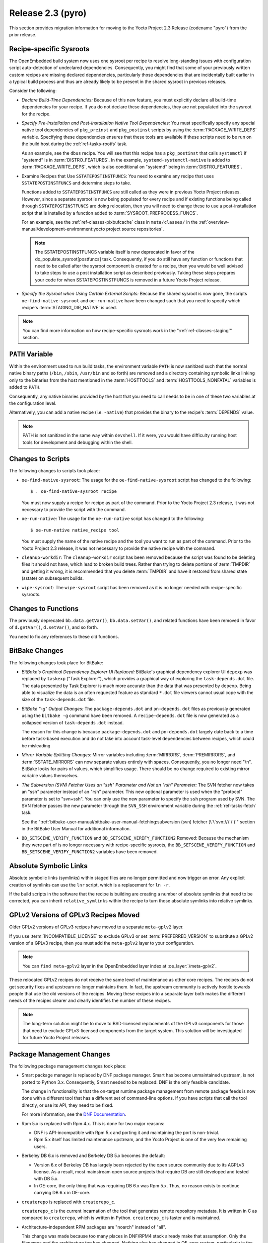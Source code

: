 .. SPDX-License-Identifier: CC-BY-SA-2.0-UK

Release 2.3 (pyro)
==================

This section provides migration information for moving to the Yocto
Project 2.3 Release (codename "pyro") from the prior release.

.. _migration-2.3-recipe-specific-sysroots:

Recipe-specific Sysroots
------------------------

The OpenEmbedded build system now uses one sysroot per recipe to resolve
long-standing issues with configuration script auto-detection of
undeclared dependencies. Consequently, you might find that some of your
previously written custom recipes are missing declared dependencies,
particularly those dependencies that are incidentally built earlier in a
typical build process and thus are already likely to be present in the
shared sysroot in previous releases.

Consider the following:

-  *Declare Build-Time Dependencies:* Because of this new feature, you
   must explicitly declare all build-time dependencies for your recipe.
   If you do not declare these dependencies, they are not populated into
   the sysroot for the recipe.

-  *Specify Pre-Installation and Post-Installation Native Tool
   Dependencies:* You must specifically specify any special native tool
   dependencies of ``pkg_preinst`` and ``pkg_postinst`` scripts by using
   the :term:`PACKAGE_WRITE_DEPS` variable.
   Specifying these dependencies ensures that these tools are available
   if these scripts need to be run on the build host during the
   :ref:`ref-tasks-rootfs` task.

   As an example, see the ``dbus`` recipe. You will see that this recipe
   has a ``pkg_postinst`` that calls ``systemctl`` if "systemd" is in
   :term:`DISTRO_FEATURES`. In the example,
   ``systemd-systemctl-native`` is added to :term:`PACKAGE_WRITE_DEPS`,
   which is also conditional on "systemd" being in :term:`DISTRO_FEATURES`.

-  Examine Recipes that Use ``SSTATEPOSTINSTFUNCS``: You need to
   examine any recipe that uses ``SSTATEPOSTINSTFUNCS`` and determine
   steps to take.

   Functions added to ``SSTATEPOSTINSTFUNCS`` are still called as they
   were in previous Yocto Project releases. However, since a separate
   sysroot is now being populated for every recipe and if existing
   functions being called through ``SSTATEPOSTINSTFUNCS`` are doing
   relocation, then you will need to change these to use a
   post-installation script that is installed by a function added to
   :term:`SYSROOT_PREPROCESS_FUNCS`.

   For an example, see the :ref:`ref-classes-pixbufcache` class in ``meta/classes/`` in
   the :ref:`overview-manual/development-environment:yocto project source repositories`.

   .. note::

      The
      SSTATEPOSTINSTFUNCS
      variable itself is now deprecated in favor of the
      do_populate_sysroot[postfuncs]
      task. Consequently, if you do still have any function or functions
      that need to be called after the sysroot component is created for
      a recipe, then you would be well advised to take steps to use a
      post installation script as described previously. Taking these
      steps prepares your code for when
      SSTATEPOSTINSTFUNCS
      is removed in a future Yocto Project release.

-  *Specify the Sysroot when Using Certain External Scripts:* Because
   the shared sysroot is now gone, the scripts
   ``oe-find-native-sysroot`` and ``oe-run-native`` have been changed
   such that you need to specify which recipe's
   :term:`STAGING_DIR_NATIVE` is used.

.. note::

   You can find more information on how recipe-specific sysroots work in
   the ":ref:`ref-classes-staging`" section.

.. _migration-2.3-path-variable:

``PATH`` Variable
-----------------

Within the environment used to run build tasks, the environment variable
``PATH`` is now sanitized such that the normal native binary paths
(``/bin``, ``/sbin``, ``/usr/bin`` and so forth) are removed and a
directory containing symbolic links linking only to the binaries from
the host mentioned in the :term:`HOSTTOOLS` and
:term:`HOSTTOOLS_NONFATAL` variables is added
to ``PATH``.

Consequently, any native binaries provided by the host that you need to
call needs to be in one of these two variables at the configuration
level.

Alternatively, you can add a native recipe (i.e. ``-native``) that
provides the binary to the recipe's :term:`DEPENDS`
value.

.. note::

   PATH
   is not sanitized in the same way within ``devshell``.
   If it were, you would have difficulty running host tools for
   development and debugging within the shell.

.. _migration-2.3-scripts:

Changes to Scripts
------------------

The following changes to scripts took place:

-  ``oe-find-native-sysroot``: The usage for the
   ``oe-find-native-sysroot`` script has changed to the following::

      $ . oe-find-native-sysroot recipe

   You must now supply a recipe for recipe
   as part of the command. Prior to the Yocto Project 2.3 release, it
   was not necessary to provide the script with the command.

-  ``oe-run-native``: The usage for the ``oe-run-native`` script has
   changed to the following::

      $ oe-run-native native_recipe tool

   You must
   supply the name of the native recipe and the tool you want to run as
   part of the command. Prior to the Yocto Project 2.3 release, it
   was not necessary to provide the native recipe with the command.

-  ``cleanup-workdir``: The ``cleanup-workdir`` script has been
   removed because the script was found to be deleting files it should
   not have, which lead to broken build trees. Rather than trying to
   delete portions of :term:`TMPDIR` and getting it wrong,
   it is recommended that you delete :term:`TMPDIR` and have it restored
   from shared state (sstate) on subsequent builds.

-  ``wipe-sysroot``: The ``wipe-sysroot`` script has been removed as
   it is no longer needed with recipe-specific sysroots.

.. _migration-2.3-functions:

Changes to Functions
--------------------

The previously deprecated ``bb.data.getVar()``, ``bb.data.setVar()``,
and related functions have been removed in favor of ``d.getVar()``,
``d.setVar()``, and so forth.

You need to fix any references to these old functions.

.. _migration-2.3-bitbake-changes:

BitBake Changes
---------------

The following changes took place for BitBake:

-  *BitBake's Graphical Dependency Explorer UI Replaced:* BitBake's
   graphical dependency explorer UI ``depexp`` was replaced by
   ``taskexp`` ("Task Explorer"), which provides a graphical way of
   exploring the ``task-depends.dot`` file. The data presented by Task
   Explorer is much more accurate than the data that was presented by
   ``depexp``. Being able to visualize the data is an often requested
   feature as standard ``*.dot`` file viewers cannot usual cope with the
   size of the ``task-depends.dot`` file.

-  *BitBake "-g" Output Changes:* The ``package-depends.dot`` and
   ``pn-depends.dot`` files as previously generated using the
   ``bitbake -g`` command have been removed. A ``recipe-depends.dot``
   file is now generated as a collapsed version of ``task-depends.dot``
   instead.

   The reason for this change is because ``package-depends.dot`` and
   ``pn-depends.dot`` largely date back to a time before task-based
   execution and do not take into account task-level dependencies
   between recipes, which could be misleading.

-  *Mirror Variable Splitting Changes:* Mirror variables including
   :term:`MIRRORS`, :term:`PREMIRRORS`,
   and :term:`SSTATE_MIRRORS` can now separate
   values entirely with spaces. Consequently, you no longer need "\\n".
   BitBake looks for pairs of values, which simplifies usage. There
   should be no change required to existing mirror variable values
   themselves.

-  *The Subversion (SVN) Fetcher Uses an "ssh" Parameter and Not an
   "rsh" Parameter:* The SVN fetcher now takes an "ssh" parameter
   instead of an "rsh" parameter. This new optional parameter is used
   when the "protocol" parameter is set to "svn+ssh". You can only use
   the new parameter to specify the ``ssh`` program used by SVN. The SVN
   fetcher passes the new parameter through the ``SVN_SSH`` environment
   variable during the :ref:`ref-tasks-fetch` task.

   See the
   ":ref:`bitbake-user-manual/bitbake-user-manual-fetching:subversion (svn) fetcher (\`\`svn://\`\`)`"
   section in the BitBake User Manual for additional information.

-  ``BB_SETSCENE_VERIFY_FUNCTION`` and ``BB_SETSCENE_VERIFY_FUNCTION2``
   Removed: Because the mechanism they were part of is no longer
   necessary with recipe-specific sysroots, the
   ``BB_SETSCENE_VERIFY_FUNCTION`` and ``BB_SETSCENE_VERIFY_FUNCTION2``
   variables have been removed.

.. _migration-2.3-absolute-symlinks:

Absolute Symbolic Links
-----------------------

Absolute symbolic links (symlinks) within staged files are no longer
permitted and now trigger an error. Any explicit creation of symlinks
can use the ``lnr`` script, which is a replacement for ``ln -r``.

If the build scripts in the software that the recipe is building are
creating a number of absolute symlinks that need to be corrected, you
can inherit ``relative_symlinks`` within the recipe to turn those
absolute symlinks into relative symlinks.

.. _migration-2.3-gplv2-and-gplv3-moves:

GPLv2 Versions of GPLv3 Recipes Moved
-------------------------------------

Older GPLv2 versions of GPLv3 recipes have moved to a separate
``meta-gplv2`` layer.

If you use :term:`INCOMPATIBLE_LICENSE` to
exclude GPLv3 or set :term:`PREFERRED_VERSION`
to substitute a GPLv2 version of a GPLv3 recipe, then you must add the
``meta-gplv2`` layer to your configuration.

.. note::

   You can ``find meta-gplv2`` layer in the OpenEmbedded layer index at
   :oe_layer:`/meta-gplv2`.

These relocated GPLv2 recipes do not receive the same level of
maintenance as other core recipes. The recipes do not get security fixes
and upstream no longer maintains them. In fact, the upstream community
is actively hostile towards people that use the old versions of the
recipes. Moving these recipes into a separate layer both makes the
different needs of the recipes clearer and clearly identifies the number
of these recipes.

.. note::

   The long-term solution might be to move to BSD-licensed replacements
   of the GPLv3 components for those that need to exclude GPLv3-licensed
   components from the target system. This solution will be investigated
   for future Yocto Project releases.

.. _migration-2.3-package-management-changes:

Package Management Changes
--------------------------

The following package management changes took place:

-  Smart package manager is replaced by DNF package manager. Smart has
   become unmaintained upstream, is not ported to Python 3.x.
   Consequently, Smart needed to be replaced. DNF is the only feasible
   candidate.

   The change in functionality is that the on-target runtime package
   management from remote package feeds is now done with a different
   tool that has a different set of command-line options. If you have
   scripts that call the tool directly, or use its API, they need to be
   fixed.

   For more information, see the `DNF
   Documentation <https://dnf.readthedocs.io/en/latest/>`__.

-  Rpm 5.x is replaced with Rpm 4.x. This is done for two major reasons:

   -  DNF is API-incompatible with Rpm 5.x and porting it and
      maintaining the port is non-trivial.

   -  Rpm 5.x itself has limited maintenance upstream, and the Yocto
      Project is one of the very few remaining users.

-  Berkeley DB 6.x is removed and Berkeley DB 5.x becomes the default:

   -  Version 6.x of Berkeley DB has largely been rejected by the open
      source community due to its AGPLv3 license. As a result, most
      mainstream open source projects that require DB are still
      developed and tested with DB 5.x.

   -  In OE-core, the only thing that was requiring DB 6.x was Rpm 5.x.
      Thus, no reason exists to continue carrying DB 6.x in OE-core.

-  ``createrepo`` is replaced with ``createrepo_c``.

   ``createrepo_c`` is the current incarnation of the tool that
   generates remote repository metadata. It is written in C as compared
   to ``createrepo``, which is written in Python. ``createrepo_c`` is
   faster and is maintained.

-  Architecture-independent RPM packages are "noarch" instead of "all".

   This change was made because too many places in DNF/RPM4 stack
   already make that assumption. Only the filenames and the architecture
   tag has changed. Nothing else has changed in OE-core system,
   particularly in the :ref:`ref-classes-allarch` class.

-  Signing of remote package feeds using ``PACKAGE_FEED_SIGN`` is not
   currently supported. This issue will be fully addressed in a future
   Yocto Project release. See :yocto_bugs:`defect 11209 </show_bug.cgi?id=11209>`
   for more information on a solution to package feed signing with RPM
   in the Yocto Project 2.3 release.

-  OPKG now uses the libsolv backend for resolving package dependencies
   by default. This is vastly superior to OPKG's internal ad-hoc solver
   that was previously used. This change does have a small impact on
   disk (around 500 KB) and memory footprint.

   .. note::

      For further details on this change, see the
      :yocto_git:`commit message </poky/commit/?id=f4d4f99cfbc2396e49c1613a7d237b9e57f06f81>`.

.. _migration-2.3-removed-recipes:

Removed Recipes
---------------

The following recipes have been removed:

-  ``linux-yocto 4.8``: Version 4.8 has been removed. Versions 4.1
   (LTSI), 4.4 (LTS), 4.9 (LTS/LTSI) and 4.10 are now present.

-  ``python-smartpm``: Functionally replaced by ``dnf``.

-  ``createrepo``: Replaced by the ``createrepo-c`` recipe.

-  ``rpmresolve``: No longer needed with the move to RPM 4 as RPM
   itself is used instead.

-  ``gstreamer``: Removed the GStreamer Git version recipes as they
   have been stale. ``1.10.``\ x recipes are still present.

-  ``alsa-conf-base``: Merged into ``alsa-conf`` since ``libasound``
   depended on both. Essentially, no way existed to install only one of
   these.

-  ``tremor``: Moved to ``meta-multimedia``. Fixed-integer Vorbis
   decoding is not needed by current hardware. Thus, GStreamer's ivorbis
   plugin has been disabled by default eliminating the need for the
   ``tremor`` recipe in :term:`OpenEmbedded-Core (OE-Core)`.

-  ``gummiboot``: Replaced by ``systemd-boot``.

.. _migration-2.3-wic-changes:

Wic Changes
-----------

The following changes have been made to Wic:

.. note::

   For more information on Wic, see the
   ":ref:`dev-manual/wic:creating partitioned images using wic`"
   section in the Yocto Project Development Tasks Manual.

-  *Default Output Directory Changed:* Wic's default output directory is
   now the current directory by default instead of the unusual
   ``/var/tmp/wic``.

   The ``-o`` and ``--outdir`` options remain unchanged and are used to
   specify your preferred output directory if you do not want to use the
   default directory.

-  *fsimage Plug-in Removed:* The Wic fsimage plugin has been removed as
   it duplicates functionality of the rawcopy plugin.

.. _migration-2.3-qa-changes:

QA Changes
----------

The following QA checks have changed:

-  ``unsafe-references-in-binaries``: The
   ``unsafe-references-in-binaries`` QA check, which was disabled by
   default, has now been removed. This check was intended to detect
   binaries in ``/bin`` that link to libraries in ``/usr/lib`` and have
   the case where the user has ``/usr`` on a separate filesystem to
   ``/``.

   The removed QA check was buggy. Additionally, ``/usr`` residing on a
   separate partition from ``/`` is now a rare configuration.
   Consequently, ``unsafe-references-in-binaries`` was removed.

-  ``file-rdeps``: The ``file-rdeps`` QA check is now an error by
   default instead of a warning. Because it is an error instead of a
   warning, you need to address missing runtime dependencies.

   For additional information, see the
   :ref:`ref-classes-insane` class and the
   ":ref:`ref-manual/qa-checks:errors and warnings`" section.

.. _migration-2.3-miscellaneous-changes:

Miscellaneous Changes
---------------------

The following miscellaneous changes have occurred:

-  In this release, a number of recipes have been changed to ignore the
   ``largefile`` :term:`DISTRO_FEATURES` item,
   enabling large file support unconditionally. This feature has always
   been enabled by default. Disabling the feature has not been widely
   tested.

   .. note::

      Future releases of the Yocto Project will remove entirely the
      ability to disable the
      largefile
      feature, which would make it unconditionally enabled everywhere.

-  If the :term:`DISTRO_VERSION` value contains
   the value of the :term:`DATE` variable, which is the
   default between Poky releases, the :term:`DATE` value is explicitly
   excluded from ``/etc/issue`` and ``/etc/issue.net``, which is
   displayed at the login prompt, in order to avoid conflicts with
   Multilib enabled. Regardless, the :term:`DATE` value is inaccurate if the
   ``base-files`` recipe is restored from shared state (sstate) rather
   than rebuilt.

   If you need the build date recorded in ``/etc/issue*`` or anywhere
   else in your image, a better method is to define a post-processing
   function to do it and have the function called from
   :term:`ROOTFS_POSTPROCESS_COMMAND`.
   Doing so ensures the value is always up-to-date with the created
   image.

-  Dropbear's ``init`` script now disables DSA host keys by default.
   This change is in line with the systemd service file, which supports
   RSA keys only, and with recent versions of OpenSSH, which deprecates
   DSA host keys.

-  The :ref:`ref-classes-buildhistory` class now
   correctly uses tabs as separators between all columns in
   ``installed-package-sizes.txt`` in order to aid import into other
   tools.

-  The ``USE_LDCONFIG`` variable has been replaced with the "ldconfig"
   :term:`DISTRO_FEATURES` feature. Distributions that previously set::

      USE_LDCONFIG = "0"

   should now instead use the following::

      DISTRO_FEATURES_BACKFILL_CONSIDERED_append = " ldconfig"

-  The default value of
   :term:`COPYLEFT_LICENSE_INCLUDE` now
   includes all versions of AGPL licenses in addition to GPL and LGPL.

   .. note::

      The default list is not intended to be guaranteed as a complete
      safe list. You should seek legal advice based on what you are
      distributing if you are unsure.

-  Kernel module packages are now suffixed with the kernel version in
   order to allow module packages from multiple kernel versions to
   co-exist on a target system. If you wish to return to the previous
   naming scheme that does not include the version suffix, use the
   following::

      KERNEL_MODULE_PACKAGE_SUFFIX = ""

-  Removal of ``libtool`` ``*.la`` files is now enabled by default. The
   ``*.la`` files are not actually needed on Linux and relocating them
   is an unnecessary burden.

   If you need to preserve these ``.la`` files (e.g. in a custom
   distribution), you must change :term:`INHERIT_DISTRO` such that
   ":ref:`ref-classes-remove-libtool`" is not included
   in the value.

-  Extensible SDKs built for GCC 5+ now refuse to install on a
   distribution where the host GCC version is 4.8 or 4.9. This change
   resulted from the fact that the installation is known to fail due to
   the way the ``uninative`` shared state (sstate) package is built. See
   the :ref:`ref-classes-uninative` class for additional information.

-  All :ref:`ref-classes-native` and :ref:`ref-classes-nativesdk` recipes now
   use a separate :term:`DISTRO_FEATURES` value instead of sharing the value
   used by recipes for the target, in order to avoid unnecessary rebuilds.

   The :term:`DISTRO_FEATURES` for :ref:`ref-classes-native` recipes
   is :term:`DISTRO_FEATURES_NATIVE` added to an intersection of
   :term:`DISTRO_FEATURES` and :term:`DISTRO_FEATURES_FILTER_NATIVE`.

   For :ref:`ref-classes-nativesdk` recipes, the corresponding
   variables are :term:`DISTRO_FEATURES_NATIVESDK` and
   :term:`DISTRO_FEATURES_FILTER_NATIVESDK`.

-  The ``FILESDIR`` variable, which was previously deprecated and rarely
   used, has now been removed. You should change any recipes that set
   ``FILESDIR`` to set :term:`FILESPATH` instead.

-  The ``MULTIMACH_HOST_SYS`` variable has been removed as it is no
   longer needed with recipe-specific sysroots.


